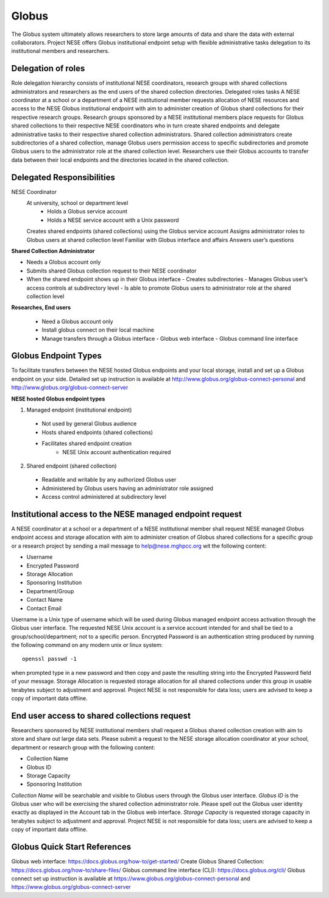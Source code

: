 ******
Globus
******

The Globus system ultimately allows researchers to store large amounts of data and share the data with external collaborators. Project NESE offers Globus institutional endpoint setup with flexible administrative tasks delegation to its institutional members and researchers. 

Delegation of roles
-------------------
Role delegation hierarchy consists of institutional NESE coordinators, research groups with shared collections administrators and researchers as the end users of the shared collection directories. 
Delegated roles tasks
A NESE coordinator at a school or a department of a NESE institutional member requests allocation of NESE resources and access to the NESE Globus institutional endpoint with aim to administer creation of Globus shard collections for their respective research groups. 
Research groups sponsored by a NESE institutional members place requests for Globus shared collections to their respective NESE coordinators who in turn create shared endpoints and delegate administrative tasks to their respective shared collection administrators. 
Shared collection administrators create subdirectories of a shared collection, manage Globus users permission access to specific subdirectories and promote Globus users to the administrator role at the shared collection level.
Researchers use their Globus accounts to transfer data between their local endpoints and the directories located in the shared collection.

Delegated Responsibilities
--------------------------

NESE Coordinator
	At university, school or department level
  		- Holds a Globus service account 
  		- Holds a NESE service account with a Unix password
	Creates shared endpoints (shared collections) using the Globus service account
	Assigns administrator roles to Globus users at shared collection level
	Familiar with Globus interface and affairs
	Answers user’s questions

**Shared Collection Administrator**

- Needs a Globus account only
- Submits shared Globus collection request to their NESE coordinator
- When the shared endpoint shows up in their Globus interface
  - Creates subdirectories
  - Manages Globus user’s access controls at subdirectory level
  - Is able to promote Globus users to administrator role at the shared collection level

**Researches, End users**

 - Need a Globus account only
 - Install globus connect on their local machine
 - Manage transfers through a Globus interface
   - Globus web interface
   - Globus command line interface

Globus Endpoint Types
---------------------
To facilitate transfers between the NESE hosted Globus endpoints and your local storage, install and set up a Globus endpoint on your side. Detailed set up instruction is available at http://www.globus.org/globus-connect-personal and http://www.globus.org/globus-connect-server

**NESE hosted Globus endpoint types**

1. Managed endpoint (institutional endpoint)
  - Not used by general Globus audience
  - Hosts shared endpoints (shared collections)
  - Facilitates shared endpoint creation
     - NESE Unix account authentication required

2. Shared endpoint (shared collection)
  - Readable and writable by any authorized Globus user
  - Administered by Globus users having an administrator role assigned
  - Access control administered at subdirectory level

Institutional access to the NESE managed endpoint request
---------------------------------------------------------
A NESE coordinator at a school or a department of a NESE institutional member shall request NESE managed Globus endpoint access and storage allocation with aim to administer creation of Globus shared collections for a specific group or a research project by sending a mail message to help@nese.mghpcc.org wit the following content:

- Username
- Encrypted Password
- Storage Allocation
- Sponsoring Institution
- Department/Group
- Contact Name
- Contact Email

Username is a Unix type of username which will be used during Globus managed endpoint access activation through the Globus user interface. The requested NESE Unix account is a service account intended for and shall be tied to a group/school/department; not to a specific person. Encrypted Password is an authentication string produced by running the following command on any modern unix or linux system::

	openssl passwd -1

when prompted type in a new password and then copy and paste the resulting string into the Encrypted Password field of your message. Storage Allocation is requested storage allocation for all shared collections under this group in usable terabytes subject to adjustment and approval. Project NESE is not responsible for data loss; users are advised to keep a copy of important data offline.

End user access to shared collections request
---------------------------------------------
Researchers sponsored by NESE institutional members shall request a Globus shared collection creation with aim to store and share out large data sets. Please submit a request to the NESE storage allocation coordinator at your school, department or research group with the following content:

- Collection Name
- Globus ID
- Storage Capacity
- Sponsoring Institution

*Collection Name* will be searchable and visible to Globus users through the Globus user interface. *Globus ID* is the Globus user who will be exercising the shared collection administrator role. Please spell out the Globus user identity exactly as displayed in the Account tab in the Globus web interface. *Storage Capacity* is requested storage capacity in terabytes subject to adjustment and approval. Project NESE is not responsible for data loss; users are advised to keep a copy of important data offline.

Globus Quick Start References
----------------------------
Globus web interface: https://docs.globus.org/how-to/get-started/ 
Create Globus Shared Collection: https://docs.globus.org/how-to/share-files/
Globus command line interface (CLI): https://docs.globus.org/cli/
Globus connect set up instruction is available at https://www.globus.org/globus-connect-personal and https://www.globus.org/globus-connect-server 
